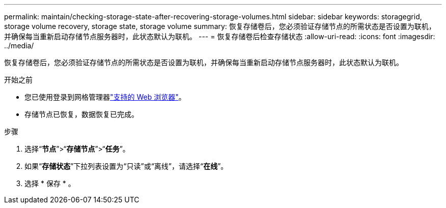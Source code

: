 ---
permalink: maintain/checking-storage-state-after-recovering-storage-volumes.html 
sidebar: sidebar 
keywords: storagegrid, storage volume recovery, storage state, storage volume 
summary: 恢复存储卷后，您必须验证存储节点的所需状态是否设置为联机，并确保每当重新启动存储节点服务器时，此状态默认为联机。 
---
= 恢复存储卷后检查存储状态
:allow-uri-read: 
:icons: font
:imagesdir: ../media/


[role="lead"]
恢复存储卷后，您必须验证存储节点的所需状态是否设置为联机，并确保每当重新启动存储节点服务器时，此状态默认为联机。

.开始之前
* 您已使用登录到网格管理器link:../admin/web-browser-requirements.html["支持的 Web 浏览器"]。
* 存储节点已恢复，数据恢复已完成。


.步骤
. 选择“*节点*”>“*存储节点*”>“*任务*”。
. 如果“*存储状态*”下拉列表设置为“只读”或“离线”，请选择“*在线*”。
. 选择 * 保存 * 。

